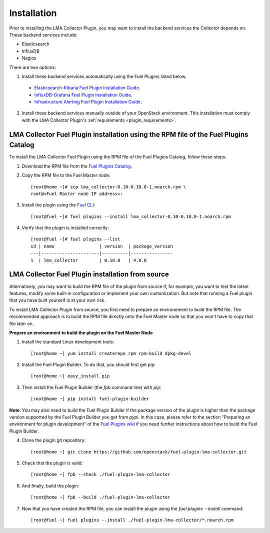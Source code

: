 .. _user_installation:

Installation
============

Prior to installing the LMA Collector Plugin, you may want to install the backend
services the Collector depends on. These backend services include:

* Elasticsearch
* InfluxDB
* Nagios

There are two options:

1. Install these backend services automatically using the Fuel Plugins listed below.

  * `Elasticsearch-Kibana Fuel Plugin Installation Guide <http://fuel-plugin-elasticsearch-kibana.readthedocs.io/en/latest/installation.html#installation-guide>`_.
  * `InfluxDB-Grafana Fuel Plugin Installation Guide <http://fuel-plugin-influxdb-grafana.readthedocs.io/en/latest/installation.html#installation-guide>`_.
  * `Infrastructure Alerting Fuel Plugin Installation Guide <http://fuel-plugin-lma-infrastructure-alerting.readthedocs.io/en/latest/installation.html#installation-guide>`_.

2. Install these backend services manually outside of your OpenStack environment.
   This installation must comply with the LMA Collector Plugin's :ref:`requirements <plugin_requirements>`.


LMA Collector Fuel Plugin installation using the RPM file of the Fuel Plugins Catalog
-------------------------------------------------------------------------------------

To install the LMA Collector Fuel Plugin using the RPM file of the Fuel Plugins
Catalog, follow these steps:

1. Download the RPM file from the `Fuel Plugins Catalog <https://software.mirantis.com/download-mirantis-openstack-fuel-plug-ins/>`_.

2. Copy the RPM file to the Fuel Master node::

    [root@home ~]# scp lma_collector-0.10-0.10.0-1.noarch.rpm \
    root@<Fuel Master node IP address>:

3. Install the plugin using the `Fuel CLI <http://docs.mirantis.com/openstack/fuel/fuel-7.0/user-guide.html#using-fuel-cli>`_::

    [root@fuel ~]# fuel plugins --install lma_collector-0.10-0.10.0-1.noarch.rpm

4. Verify that the plugin is installed correctly::

    [root@fuel ~]# fuel plugins --list
    id | name                 | version  | package_version
    ---|----------------------|----------|----------------
    1  | lma_collector        | 0.10.0   | 4.0.0


LMA Collector Fuel Plugin installation from source
--------------------------------------------------

Alternatively, you may want to build the RPM file of the plugin from source
if, for example, you want to test the latest features, modify some built-in
configuration or implement your own customization.
But note that running a Fuel plugin that you have built yourself is at your own risk.

To install LMA Collector Plugin from source, you first need to prepare an
environement to build the RPM file.
The recommended approach is to build the RPM file directly onto the Fuel Master
node so that you won't have to copy that file later on.

**Prepare an environment to build the plugin on the Fuel Master Node**

1. Install the standard Linux development tools::

    [root@home ~] yum install createrepo rpm rpm-build dpkg-devel

2. Install the Fuel Plugin Builder. To do that, you should first get pip::

    [root@home ~] easy_install pip

3. Then install the Fuel Plugin Builder (the `fpb` command line) with `pip`::

    [root@home ~] pip install fuel-plugin-builder

**Note**: You may also need to build the Fuel Plugin Builder if the package version of the
plugin is higher than the package version supported by the Fuel Plugin Builder you get from `pypi`.
In this case, please refer to the section "Preparing an environment for plugin development"
of the `Fuel Plugins wiki <https://wiki.openstack.org/wiki/Fuel/Plugins>`_
if you need further instructions about how to build the Fuel Plugin Builder.

4. Clone the plugin git repository::

    [root@home ~] git clone https://github.com/openstack/fuel-plugin-lma-collector.git

5. Check that the plugin is valid::

    [root@home ~] fpb --check ./fuel-plugin-lma-collector

6.  And finally, build the plugin::

    [root@home ~] fpb --build ./fuel-plugin-lma-collector

7. Now that you have created the RPM file, you can install the plugin using the `fuel plugins --install` command::

    [root@fuel ~] fuel plugins --install ./fuel-plugin-lma-collector/*.noarch.rpm
